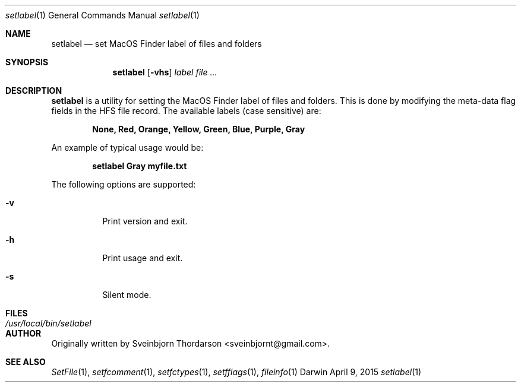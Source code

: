 .Dd April 9, 2015
.Dt setlabel 1
.Os Darwin
.Sh NAME
.Nm setlabel
.Nd set MacOS Finder label of files and folders
.Sh SYNOPSIS
.Nm
.Op Fl vhs
.Ar label
.Ar
.Sh DESCRIPTION
.Nm
is a utility for setting the MacOS Finder label of files and folders.  This is done
by modifying the meta-data flag fields in the HFS file record.  The available labels
(case sensitive) are:
.Pp
.Dl None, Red, Orange, Yellow, Green, Blue, Purple, Gray
.Pp
An example of typical usage would be:
.Pp
.Dl setlabel Gray myfile.txt
.Pp
The following options are supported:
.Pp
.Bl -tag -width indent
.It Fl v
Print version and exit.
.It Fl h
Print usage and exit.
.It Fl s
Silent mode.
.El
.Sh FILES
.Bl -tag -width "/usr/local/bin/setlabel" -compact
.It Pa /usr/local/bin/setlabel
.El
.Sh AUTHOR
Originally written by
.An Sveinbjorn Thordarson Aq sveinbjornt@gmail.com .
.Sh SEE ALSO
.Xr SetFile 1 ,
.Xr setfcomment 1 ,
.Xr setfctypes 1 ,
.Xr setfflags 1 ,
.Xr fileinfo 1
